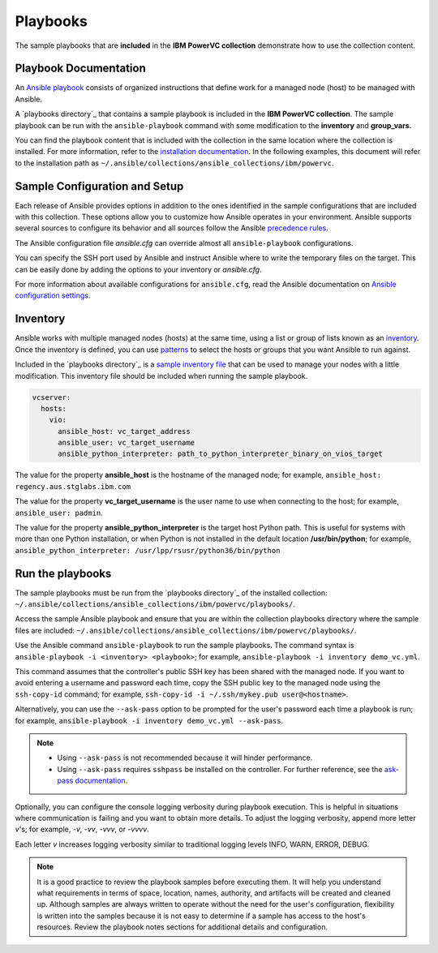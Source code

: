 .. ...........................................................................
.. © Copyright IBM Corporation 2020                                          .
.. ...........................................................................

Playbooks
=========

The sample playbooks that are **included** in the **IBM PowerVC collection**
demonstrate how to use the collection content.

Playbook Documentation
----------------------

An `Ansible playbook`_ consists of organized instructions that define work for
a managed node (host) to be managed with Ansible.

A `playbooks directory`_ that contains a sample playbook is included in the
**IBM PowerVC collection**. The sample playbook can be run with the
``ansible-playbook`` command with some modification to the **inventory**
and **group_vars**.

You can find the playbook content that is included with the collection in the
same location where the collection is installed. For more information, refer to
the `installation documentation`_. In the following examples, this document will
refer to the installation path as ``~/.ansible/collections/ansible_collections/ibm/powervc``.

.. _Ansible playbook:
   https://docs.ansible.com/ansible/latest/user_guide/playbooks_intro.html#playbooks-intro
.. _playbooks directory:
   https://github.com/IBM/ansible-powervc/tree/dev-collection/playbooks
.. _installation documentation:
   installation.html


Sample Configuration and Setup
------------------------------
Each release of Ansible provides options in addition to the ones identified in
the sample configurations that are included with this collection. These options
allow you to customize how Ansible operates in your environment. Ansible
supports several sources to configure its behavior and all sources follow the
Ansible `precedence rules`_.

The Ansible configuration file `ansible.cfg` can override almost all
``ansible-playbook`` configurations.

You can specify the SSH port used by Ansible and instruct Ansible where to
write the temporary files on the target. This can be easily done by adding the
options to your inventory or `ansible.cfg`.

For more information about available configurations for ``ansible.cfg``, read
the Ansible documentation on `Ansible configuration settings`_.


.. _precedence rules:
   https://docs.ansible.com/ansible/latest/reference_appendices/general_precedence.html#general-precedence-rules
.. _Ansible configuration settings:
   https://docs.ansible.com/ansible/latest/reference_appendices/config.html#ansible-configuration-settings-locations

Inventory
---------

Ansible works with multiple managed nodes (hosts) at the same time, using a
list or group of lists known as an `inventory`_. Once the inventory is defined,
you can use `patterns`_ to select the hosts or groups that you want Ansible to
run against.

Included in the `playbooks directory`_ is a `sample inventory file`_ that can be
used to manage your nodes with a little modification. This inventory file
should be included when running the sample playbook.

.. code-block:: yaml

   vcserver:
     hosts:
       vio:
         ansible_host: vc_target_address
         ansible_user: vc_target_username
         ansible_python_interpreter: path_to_python_interpreter_binary_on_vios_target


The value for the property **ansible_host** is the hostname of the managed node;
for example, ``ansible_host: regency.aus.stglabs.ibm.com``

The value for the property **vc_target_username** is the user name to use when
connecting to the host; for example, ``ansible_user: padmin``.

The value for the property **ansible_python_interpreter** is the target host
Python path. This is useful for systems with more than one Python installation,
or when Python is not installed in the default location **/usr/bin/python**;
for example, ``ansible_python_interpreter: /usr/lpp/rsusr/python36/bin/python``

.. _inventory:
   https://docs.ansible.com/ansible/latest/user_guide/intro_inventory.html
.. _patterns:
   https://docs.ansible.com/ansible/latest/user_guide/intro_patterns.html#intro-patterns
.. _sample inventory file:
   https://github.com/IBM/ansible-powervc/blob/dev-collection/playbooks/inventory.yml


Run the playbooks
-----------------

The sample playbooks must be run from the `playbooks directory`_ of the installed
collection: ``~/.ansible/collections/ansible_collections/ibm/powervc/playbooks/``.

Access the sample Ansible playbook and ensure that you are within the collection
playbooks directory where the sample files are included:
``~/.ansible/collections/ansible_collections/ibm/powervc/playbooks/``.

Use the Ansible command ``ansible-playbook`` to run the sample playbooks.  The
command syntax is ``ansible-playbook -i <inventory> <playbook>``; for example,
``ansible-playbook -i inventory demo_vc.yml``.

This command assumes that the controller's public SSH key has been shared with
the managed node. If you want to avoid entering a username and password each
time, copy the SSH public key to the managed node using the ``ssh-copy-id``
command; for example, ``ssh-copy-id -i ~/.ssh/mykey.pub user@<hostname>``.

Alternatively, you can use the ``--ask-pass`` option to be prompted for the
user's password each time a playbook is run; for example,
``ansible-playbook -i inventory demo_vc.yml --ask-pass``.

.. note::
   * Using ``--ask-pass`` is not recommended because it will hinder performance.
   * Using ``--ask-pass`` requires ``sshpass`` be installed on the controller.
     For further reference, see the `ask-pass documentation`_.

Optionally, you can configure the console logging verbosity during playbook
execution. This is helpful in situations where communication is failing and
you want to obtain more details. To adjust the logging verbosity, append more
letter `v`'s; for example, `-v`, `-vv`, `-vvv`, or `-vvvv`.

Each letter `v` increases logging verbosity similar to traditional logging
levels INFO, WARN, ERROR, DEBUG.

.. note::
   It is a good practice to review the playbook samples before executing them.
   It will help you understand what requirements in terms of space, location,
   names, authority, and artifacts will be created and cleaned up. Although
   samples are always written to operate without the need for the user's
   configuration, flexibility is written into the samples because it is not
   easy to determine if a sample has access to the host's resources.
   Review the playbook notes sections for additional details and
   configuration.

.. _playbooks directory:
   https://github.com/IBM/ansible-power-vios/tree/dev-collection/playbooks

.. _ask-pass documentation:
   https://linux.die.net/man/1/sshpass

